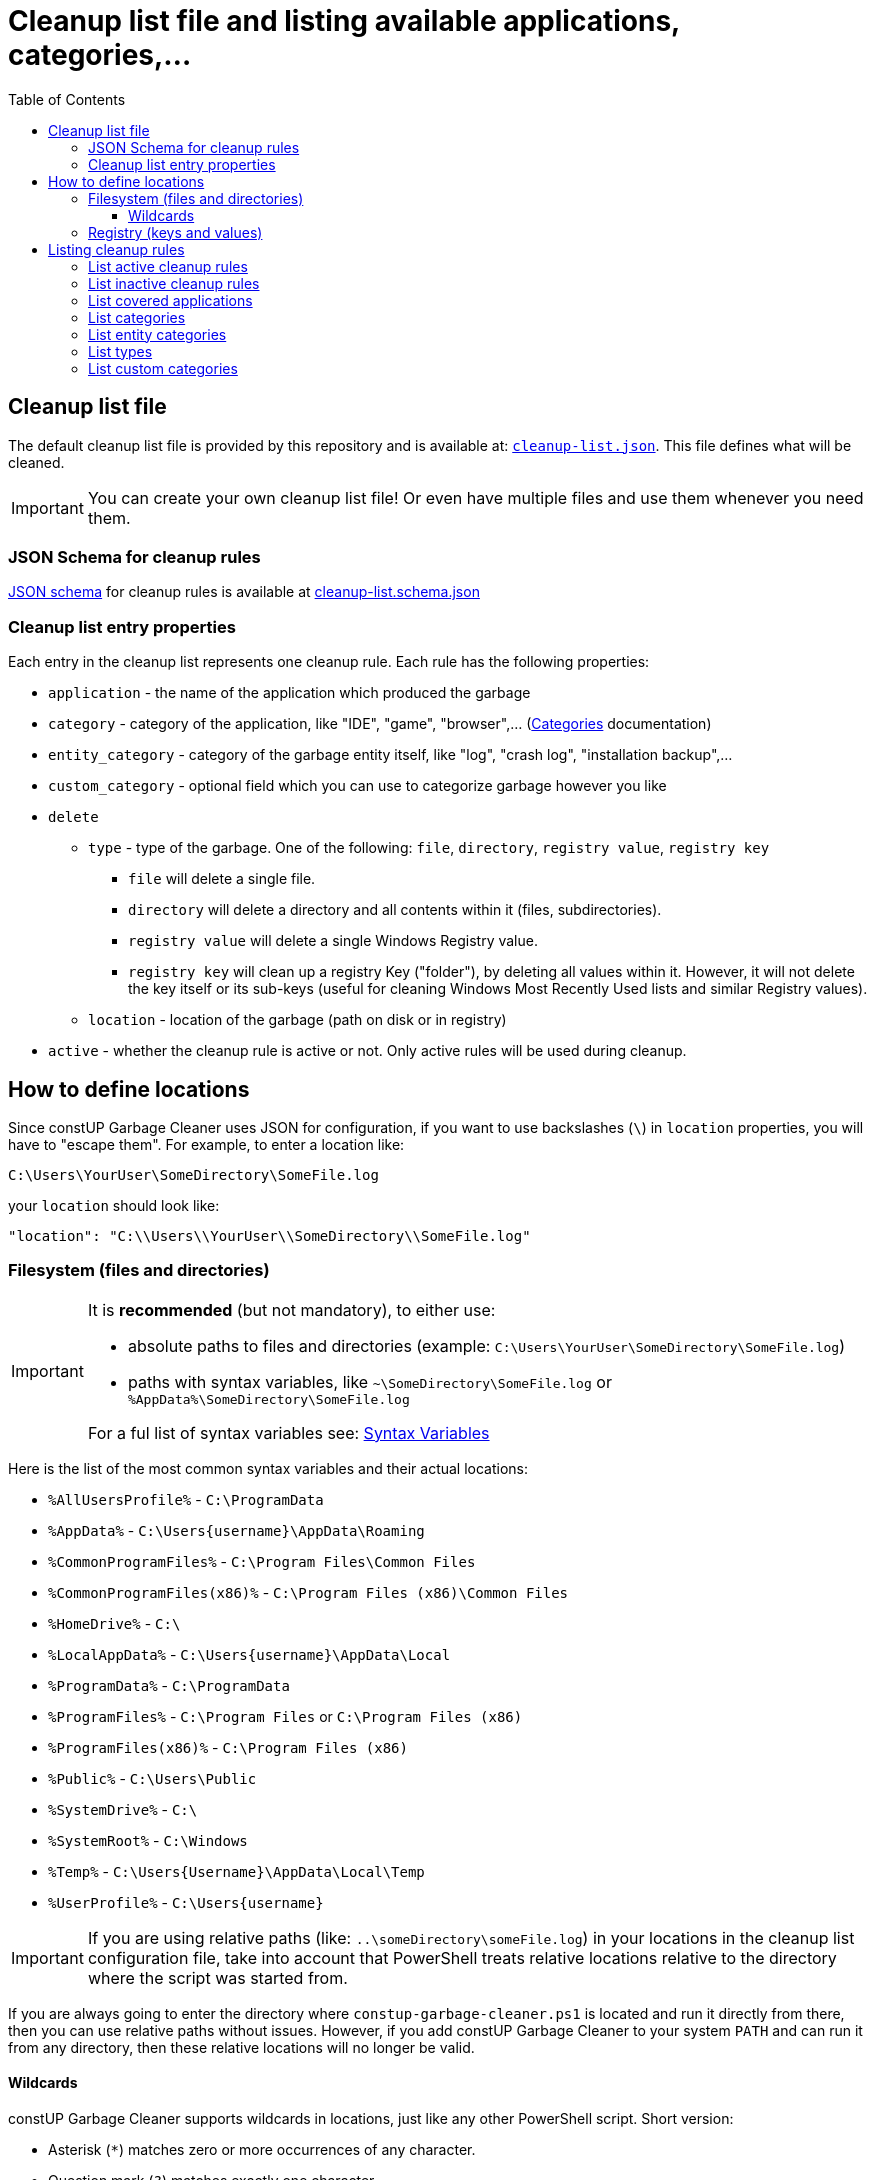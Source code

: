 = Cleanup list file and listing available applications, categories,...
:toc:
:toclevels: 5

== Cleanup list file

The default cleanup list file is provided by this repository and is available at:
link:../cleanup-list.json[`cleanup-list.json`]. This file defines what will be cleaned.

[IMPORTANT]
====
You can create your own cleanup list file! Or even have multiple files and use them whenever you need them.
====

=== JSON Schema for cleanup rules

https://json-schema.org/[JSON schema] for cleanup rules is available at
link:../cleanup-list.schema.json[cleanup-list.schema.json]

=== Cleanup list entry properties

Each entry in the cleanup list represents one cleanup rule. Each rule has the following properties:

* `application` - the name of the application which produced the garbage
* `category` - category of the application, like "IDE", "game", "browser",... (link:categories.adoc[Categories]
documentation)
* `entity_category` - category of the garbage entity itself, like "log", "crash log", "installation backup",...
* `custom_category` - optional field which you can use to categorize garbage however you like
* `delete`
** `type` - type of the garbage. One of the following: `file`, `directory`, `registry value`, `registry key`
*** `file` will delete a single file.
*** `directory` will delete a directory and all contents within it (files, subdirectories).
*** `registry value` will delete a single Windows Registry value.
*** `registry key` will clean up a registry Key ("folder"), by deleting all values within it. However, it will not
delete the key itself or its sub-keys (useful for cleaning Windows Most Recently Used lists and similar Registry
values).
** `location` - location of the garbage (path on disk or in registry)
* `active` - whether the cleanup rule is active or not. Only active rules will be used during cleanup.

== How to define locations

Since constUP Garbage Cleaner uses JSON for configuration, if you want to use backslashes (`\`) in `location`
properties, you will have to "escape them". For example, to enter a location like:

[source,text]
----
C:\Users\YourUser\SomeDirectory\SomeFile.log
----

your `location` should look like:

[source,text]
----
"location": "C:\\Users\\YourUser\\SomeDirectory\\SomeFile.log"
----

=== Filesystem (files and directories)

[IMPORTANT]
====
It is *recommended* (but not mandatory), to either use:

* absolute paths to files and directories (example: `C:\Users\YourUser\SomeDirectory\SomeFile.log`)
* paths with syntax variables, like `~\SomeDirectory\SomeFile.log` or `%AppData%\SomeDirectory\SomeFile.log`

For a ful list of syntax variables see: https://ss64.com/nt/syntax-variables.html[Syntax Variables]
====

Here is the list of the most common syntax variables and their actual locations:

* `%AllUsersProfile%` - `C:\ProgramData`
* `%AppData%` - `C:\Users\{username}\AppData\Roaming`
* `%CommonProgramFiles%` - `C:\Program Files\Common Files`
* `%CommonProgramFiles(x86)%` - `C:\Program Files (x86)\Common Files`
* `%HomeDrive%` - `C:\`
* `%LocalAppData%` - `C:\Users\{username}\AppData\Local`
* `%ProgramData%` - `C:\ProgramData`
* `%ProgramFiles%` - `C:\Program Files` or `C:\Program Files (x86)`
* `%ProgramFiles(x86)%` - `C:\Program Files (x86)`
* `%Public%` - `C:\Users\Public`
* `%SystemDrive%` - `C:\`
* `%SystemRoot%` - `C:\Windows`
* `%Temp%` - `C:\Users\{Username}\AppData\Local\Temp`
* `%UserProfile%` - `C:\Users\{username}`

[IMPORTANT]
====
If you are using relative paths (like: `..\someDirectory\someFile.log`) in your locations in the cleanup list
configuration file, take into account that PowerShell treats relative locations relative to the directory where the
script was started from.
====

If you are always going to enter the directory where `constup-garbage-cleaner.ps1` is located and run it directly from there,
then you can use relative paths without issues. However, if you add constUP Garbage Cleaner to your system `PATH` and
can run it from any directory, then these relative locations will no longer be valid.

==== Wildcards

constUP Garbage Cleaner supports wildcards in locations, just like any other PowerShell script. Short version:

* Asterisk (`*`) matches zero or more occurrences of any character.
* Question mark (`?`) matches exactly one character.
* Left bracket (`[`) character and right bracket (`]`) character surround a set of characters to be matched.

Long version (in official PowerShell documentation):
https://learn.microsoft.com/en-us/powershell/scripting/samples/working-with-files-folders-and-registry-keys?view=powershell-7.4#matching-item-names-with-wildcards

=== Registry (keys and values)

Registry keys and values can be used in `location` like this: `HKCU:\SomeKey\SomeValue`. There are 5 registry roots,
also known as "hives" in Windows registry:

1. `HKLM:\` - `HKEY_LOCAL_MACHINE`
2. `HKCU:\` - `HKEY_CURRENT_USER`
3. `HKCR:\` - `HKEY_CLASSES_ROOT`
4. `HKU:\` - `HKEY_USERS`
5. `HKCC:\` - `HKEY_CURRENT_CONFIG`

[IMPORTANT]
====
Depending on the hive you are trying to clean, you may or may not need to start PowerShell as administrator and then run
constUP Garbage Cleaner. Usually, no elevated rights are needed for keys and values in `HKEY_CURRENT_USER`.
====

== Listing cleanup rules

There are several filters for listing cleanup rules.

[IMPORTANT]
====
*All* constUP Garbage Cleaner commands have an option to either use the default cleanup list or your custom one. To make
this documentation shorter, we will not mention instructions for the custom cleanup list anymore - but it's available.
Just use the `-cleanupListFile` option and set the path to your own cleanup list.
====

=== List active cleanup rules

The following command will list only active cleanup rules:

[source,shell]
----
pwsh .\constup-garbage-cleaner.ps1 -listActive
----

=== List inactive cleanup rules

To list only inactive cleanup rules, run:

[source,shell]
----
pwsh .\constup-garbage-cleaner.ps1 -listInactive
----

=== List covered applications

To view the list of all applications present in the cleanup list file, run the following command:

[source,shell]
----
pwsh .\constup-garbage-cleaner.ps1 -listApplications
----

=== List categories

link:categories.adoc[Categories documentation]

To view the list of all categories present in the cleanup file, run the following command:

[source,shell]
----
pwsh .\constup-garbage-cleaner.ps1 -listCategories
----

=== List entity categories

To view the list of all entity categories present in the cleanup file, run the following command:

[source,shell]
----
pwsh .\constup-garbage-cleaner.ps1 -listEntityCategories
----

=== List types

To view the list of all garbage types present in the cleanup file, run the following command:

[source,shell]
----
pwsh .\constup-garbage-cleaner.ps1 -listTypes
----

=== List custom categories

To view the list of all custom categories (which you have defined), run the following command:

[source,shell]
----
pwsh .\constup-garbage-cleaner.ps1 -listCustomCategories
----
